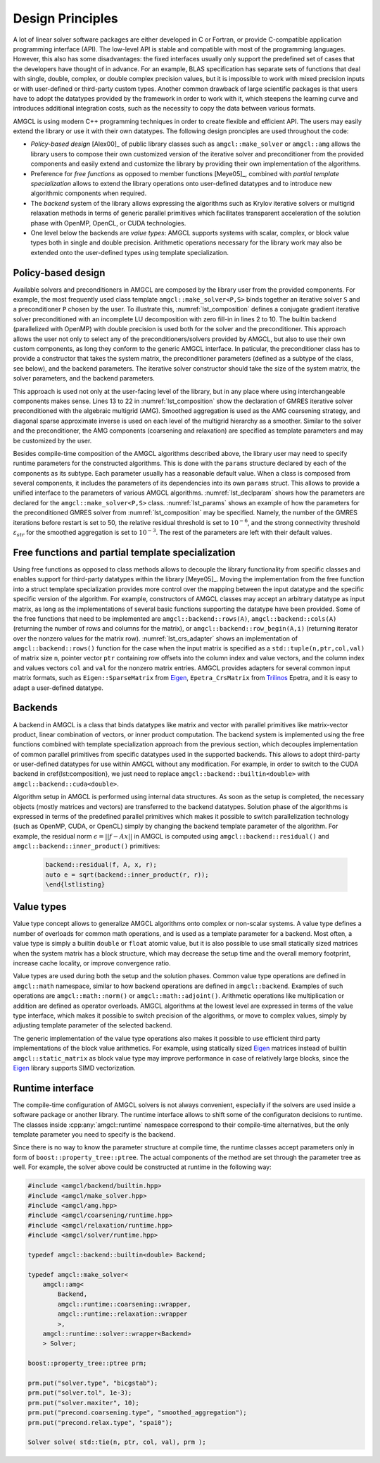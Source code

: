 Design Principles
=================

A lot of linear solver software packages are either developed in C or Fortran,
or provide C-compatible application programming interface (API). The low-level
API is stable and compatible with most of the programming languages. However,
this also has some disadvantages: the fixed interfaces usually only support the
predefined set of cases that the developers have thought of in advance. For an
example, BLAS specification has separate sets of functions that deal with
single, double, complex, or double complex precision values, but it is
impossible to work with mixed precision inputs or with user-defined or
third-party custom types. Another common drawback of large scientific packages
is that users have to adopt the datatypes provided by the framework in order to
work with it, which steepens the learning curve and introduces additional
integration costs, such as the necessity to copy the data between various
formats.

AMGCL is using modern C++ programming techniques in order to create flexible
and efficient API. The users may easily extend the library or use it with their
own datatypes. The following design pronciples are used throughout the code:

- *Policy-based design* [Alex00]_ of public library classes such as
  ``amgcl::make_solver`` or ``amgcl::amg`` allows the library users to compose
  their own customized version of the iterative solver and preconditioner from
  the provided components and easily extend and customize the library by
  providing their own implementation of the algorithms.
- Preference for *free functions* as opposed to member functions [Meye05]_,
  combined with *partial template specialization* allows to extend the library
  operations onto user-defined datatypes and to introduce new algorithmic
  components when required.
- The *backend* system of the library allows expressing the algorithms such as
  Krylov iterative solvers or multigrid relaxation methods in terms of generic
  parallel primitives which facilitates transparent acceleration of the
  solution phase with OpenMP, OpenCL, or CUDA technologies.
- One level below the backends are *value types*: AMGCL supports systems with
  scalar, complex, or block value types both in single and double precision.
  Arithmetic operations necessary for the library work may also be extended
  onto the user-defined types using template specialization.


Policy-based design
-------------------

.. code-block:: cpp
    :name: lst_composition
    :caption: Policy-based design illustration: creating customized solvers from AMGCL components
    :linenos:

    // CG solver preconditioned with ILU0
    typedef amgcl::make_solver<
        amgcl::relaxation::as_preconditioner<
            amgcl::backend::builtin<double>,
            amgcl::relaxation::ilu0
            >,
        amgcl::solver::cg<
            amgcl::backend::builtin<double>
            >
        > Solver1;

    // GMRES solver preconditioned with AMG
    typedef amgcl::make_solver<
        amgcl::amg<
            amgcl::backend::builtin<double>,
            amgcl::coarsening::smoothed_aggregation,
            amgcl::relaxation::spai0
            >,
        amgcl::solver::gmres<
            amgcl::backend::builtin<double>
            >
        > Solver2;

Available solvers and preconditioners in AMGCL are composed by the library user
from the provided components. For example, the most frequently used class
template ``amgcl::make_solver<P,S>`` binds together an iterative solver ``S``
and a preconditioner ``P`` chosen by the user. To illustrate this,
:numref:`lst_composition` defines a conjugate gradient iterative solver
preconditioned with an incomplete LU decomposition with zero fill-in in lines 2
to 10. The builtin backend (parallelized with OpenMP) with double precision is
used both for the solver and the preconditioner. This approach allows the user
not only to select any of the preconditioners/solvers provided by AMGCL, but
also to use their own custom components, as long they conform to the generic
AMGCL interface. In paticular, the preconditioner class has to provide a
constructor that takes the system matrix, the preconditioner parameters
(defined as a subtype of the class, see below), and the backend parameters. The
iterative solver constructor should take the size of the system matrix, the
solver parameters, and the backend parameters.

This approach is used not only at the user-facing level of the library, but in
any place where using interchangeable components makes sense.
Lines 13 to 22 in
:numref:`lst_composition` show the declaration of GMRES iterative solver
preconditioned with the algebraic multigrid (AMG). Smoothed aggregation is used
as the AMG coarsening strategy, and diagonal sparse approximate inverse is used
on each level of the multigrid hierarchy as a smoother. Similar to the solver
and the preconditioner, the AMG components (coarsening and relaxation) are
specified as template parameters and may be customized by the user.

.. code-block:: cpp
    :caption: Example of parameter declaration in AMGCL components
    :name: lst_declparams

    template <class P, class S>
    struct make_solver {
        struct params {
            typename P::params precond;
            typename S::params solver;
        };
    };

Besides compile-time composition of the AMGCL algorithms described above, the
library user may need to specify runtime parameters for the constructed
algorithms.  This is done with the ``params`` structure declared by each of the
components as its subtype. Each parameter usually has a reasonable default
value. When a class is composed from several components, it includes the
parameters of its dependencies into its own ``params`` struct.  This allows to
provide a unified interface to the parameters of various AMGCL algorithms.
:numref:`lst_declparam` shows how the parameters are declared for the
``amgcl::make_solver<P,S>`` class. :numref:`lst_params` shows an example of how
the parameters for the preconditioned GMRES solver from
:numref:`lst_composition` may be specified.  Namely, the number of the GMRES
iterations before restart is set to 50, the relative residual threshold is set
to :math:`10^{-6}`, and the strong connectivity threshold
:math:`\varepsilon_{str}` for the smoothed aggregation is set to
:math:`10^{-3}`.  The rest of the parameters are left with their default
values.

   .. code-block:: cpp
    :caption: Setting parameters for AMGCL components
    :name: lst_params

    // Set the solver parameters
    Solver2::params prm;
    prm.solver.M = 50;
    prm.solver.tol = 1e-6;
    prm.precond.coarsening.aggr.eps_strong = 1e-3;

    // Instantiate the solver
    Solver2 S(A, prm);

Free functions and partial template specialization
--------------------------------------------------

Using free functions as opposed to class methods allows to decouple the library
functionality from specific classes and enables support for third-party
datatypes within the library [Meye05]_. Moving the implementation from the free
function into a struct template specialization provides more control over the
mapping between the input datatype and the specific specific version of the
algorithm.  For example, constructors of AMGCL classes may accept an arbitrary
datatype as input matrix, as long as the implementations of several basic
functions supporting the datatype have been provided. Some of the free
functions that need to be implemented are ``amgcl::backend::rows(A)``,
``amgcl::backend::cols(A)`` (returning the number of rows and columns for the
matrix), or ``amgcl::backend::row_begin(A,i)`` (returning iterator over the
nonzero values for the matrix row). :numref:`lst_crs_adapter` shows an
implementation of ``amgcl::backend::rows()`` function for the case when the
input matrix is specified as a ``std::tuple(n,ptr,col,val)`` of matrix size
``n``, pointer vector ``ptr`` containing row offsets into the column index and
value vectors, and the column index and values vectors ``col`` and ``val`` for
the nonzero matrix entries.  AMGCL provides adapters for several common input
matrix formats, such as ``Eigen::SparseMatrix`` from Eigen_,
``Epetra_CrsMatrix`` from Trilinos_ Epetra, and it is easy to adapt a
user-defined datatype.

.. _Eigen: http://eigen.tuxfamily.org/
.. _Trilinos: https://trilinos.github.io/

.. code-block:: cpp
    :caption: Implementation of ``amgcl::backend::rows()`` free function for the CRS tuple
    :name: lst_crs_adapter

    // Generic implementation of the rows() function.
    // Works as long as the matrix type provides rows() member function.
    template <class Matrix, class Enable = void>
    struct rows_impl {
        static size_t get(const Matrix &A) {
            return A.rows();
        }
    };

    // Returns the number of rows in a matrix.
    template <class Matrix>
    size_t rows(const Matrix &matrix) {
        return rows_impl<Matrix>::get(matrix);
    }

    // Specialization of rows_impl template for a CRS tuple.
    template < typename N, typename PRng, typename CRng, typename VRng >
    struct rows_impl< std::tuple<N, PRng, CRng, VRng> >
    {
        static size_t get(const std::tuple<N, PRng, CRng, VRng> &A) {
            return std::get<0>(A);
        }
    };

Backends
--------

A backend in AMGCL is a class that binds datatypes like matrix and vector with
parallel primitives like matrix-vector product, linear combination of vectors,
or inner product computation. The backend system is implemented using the free
functions combined with template specialization approach from the previous
section, which decouples implementation of common parallel primitives from
specific datatypes used in the supported backends. This allows to adopt
third-party or user-defined datatypes for use within AMGCL without any
modification.  For example, in order to switch to the CUDA backend in
\cref{lst:composition}, we just need to replace
``amgcl::backend::builtin<double>`` with ``amgcl::backend::cuda<double>``.

Algorithm setup in AMGCL is performed using internal data structures. As soon
as the setup is completed, the necessary objects (mostly matrices and vectors)
are transferred to the backend datatypes. Solution phase of the algorithms is
expressed in terms of the predefined parallel primitives which makes it
possible to switch parallelization technology (such as OpenMP, CUDA, or OpenCL)
simply by changing the backend template parameter of the algorithm. For
example, the residual norm :math:`\epsilon = ||f - Ax||` in AMGCL is computed
using ``amgcl::backend::residual()`` and ``amgcl::backend::inner_product()``
primitives:

   .. code-block:: cpp

    backend::residual(f, A, x, r);
    auto e = sqrt(backend::inner_product(r, r));
    \end{lstlisting}

Value types
-----------

Value type concept allows to generalize AMGCL algorithms onto complex or
non-scalar systems. A value type defines a number of overloads for common math
operations, and is used as a template parameter for a backend. Most often, a
value type is simply a builtin ``double`` or ``float`` atomic value, but
it is also possible to use small statically sized matrices when the system
matrix has a block structure, which may decrease the setup time and the overall
memory footprint, increase cache locality, or improve convergence
ratio.

Value types are used during both the setup and the solution phases. Common
value type operations are defined in ``amgcl::math`` namespace, similar to how
backend operations are defined in ``amgcl::backend``. Examples of such
operations are ``amgcl::math::norm()`` or ``amgcl::math::adjoint()``.
Arithmetic operations like multiplication or addition are defined as operator
overloads.  AMGCL algorithms at the lowest level are expressed in terms of the
value type interface, which makes it possible to switch precision of the
algorithms, or move to complex values, simply by adjusting template parameter
of the selected backend.

The generic implementation of the value type operations also makes it possible
to use efficient third party implementations of the block value arithmetics.
For example, using statically sized Eigen_ matrices instead of builtin
``amgcl::static_matrix`` as block value type may improve performance in case
of relatively large blocks, since the Eigen_ library supports SIMD
vectorization.

Runtime interface
-----------------

The compile-time configuration of AMGCL solvers is not always convenient,
especially if the solvers are used inside a software package or another
library. The runtime interface allows to shift some of the configuraton
decisions to runtime. The classes inside :cpp:any:`amgcl::runtime` namespace
correspond to their compile-time alternatives, but the only template parameter
you need to specify is the backend.

Since there is no way to know the parameter structure at compile time, the
runtime classes accept parameters only in form of
``boost::property_tree::ptree``. The actual components of the method are set
through the parameter tree as well. For example, the solver above could be
constructed at runtime in the following way:

.. code-block:: cpp

    #include <amgcl/backend/builtin.hpp>
    #include <amgcl/make_solver.hpp>
    #include <amgcl/amg.hpp>
    #include <amgcl/coarsening/runtime.hpp>
    #include <amgcl/relaxation/runtime.hpp>
    #include <amgcl/solver/runtime.hpp>

    typedef amgcl::backend::builtin<double> Backend;

    typedef amgcl::make_solver<
        amgcl::amg<
            Backend,
            amgcl::runtime::coarsening::wrapper,
            amgcl::runtime::relaxation::wrapper
            >,
        amgcl::runtime::solver::wrapper<Backend>
        > Solver;

    boost::property_tree::ptree prm;

    prm.put("solver.type", "bicgstab");
    prm.put("solver.tol", 1e-3);
    prm.put("solver.maxiter", 10);
    prm.put("precond.coarsening.type", "smoothed_aggregation");
    prm.put("precond.relax.type", "spai0");

    Solver solve( std::tie(n, ptr, col, val), prm );

